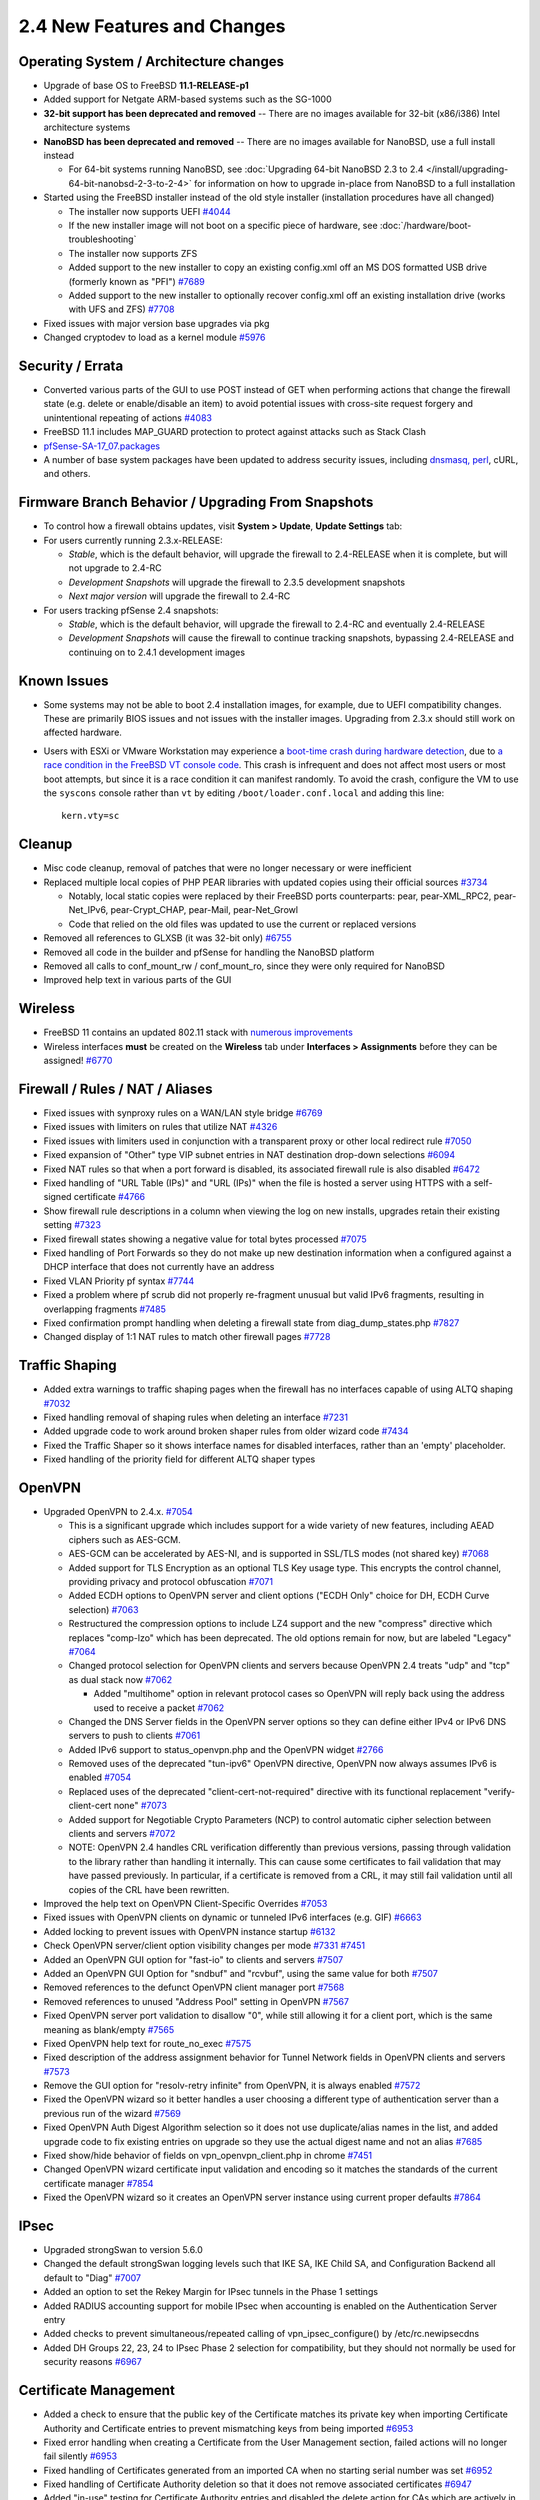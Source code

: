 2.4 New Features and Changes
============================

Operating System / Architecture changes
---------------------------------------

-  Upgrade of base OS to FreeBSD **11.1-RELEASE-p1**
-  Added support for Netgate ARM-based systems such as the SG-1000
-  **32-bit support has been deprecated and removed** -- There are no
   images available for 32-bit (x86/i386) Intel architecture systems
-  **NanoBSD has been deprecated and removed** -- There are no images
   available for NanoBSD, use a full install instead

   -  For 64-bit systems running NanoBSD, see :doc:`Upgrading 64-bit NanoBSD 2.3 to 2.4 </install/upgrading-64-bit-nanobsd-2-3-to-2-4>` for
      information on how to upgrade in-place from NanoBSD to a full
      installation

-  Started using the FreeBSD installer instead of the old style
   installer (installation procedures have all changed)

   -  The installer now supports UEFI
      `#4044 <https://redmine.pfsense.org/issues/4044>`__
   -  If the new installer image will not boot on a specific piece of
      hardware, see :doc:`/hardware/boot-troubleshooting`
   -  The installer now supports ZFS
   -  Added support to the new installer to copy an existing config.xml
      off an MS DOS formatted USB drive (formerly known as "PFI")
      `#7689 <https://redmine.pfsense.org/issues/7689>`__
   -  Added support to the new installer to optionally recover
      config.xml off an existing installation drive (works with UFS and
      ZFS) `#7708 <https://redmine.pfsense.org/issues/7708>`__

-  Fixed issues with major version base upgrades via pkg
-  Changed cryptodev to load as a kernel module
   `#5976 <https://redmine.pfsense.org/issues/5976>`__

Security / Errata
-----------------

-  Converted various parts of the GUI to use POST instead of GET when
   performing actions that change the firewall state (e.g. delete or
   enable/disable an item) to avoid potential issues with cross-site
   request forgery and unintentional repeating of actions
   `#4083 <https://redmine.pfsense.org/issues/4083>`__
-  FreeBSD 11.1 includes MAP_GUARD protection to protect against
   attacks such as Stack Clash
-  `pfSense-SA-17_07.packages <https://www.pfsense.org/security/advisories/pfSense-SA-17_07.packages.asc>`__
-  A number of base system packages have been updated to address
   security issues, including `dnsmasq,
   perl <https://www.netgate.com/blog/no-plan-survives-contact-with-the-internet.html>`__,
   cURL, and others.

Firmware Branch Behavior / Upgrading From Snapshots
---------------------------------------------------

-  To control how a firewall obtains updates, visit **System > Update**,
   **Update Settings** tab:
-  For users currently running 2.3.x-RELEASE:

   -  *Stable*, which is the default behavior, will upgrade the firewall
      to 2.4-RELEASE when it is complete, but will not upgrade to 2.4-RC
   -  *Development Snapshots* will upgrade the firewall to 2.3.5
      development snapshots
   -  *Next major version* will upgrade the firewall to 2.4-RC

-  For users tracking pfSense 2.4 snapshots:

   -  *Stable*, which is the default behavior, will upgrade the firewall
      to 2.4-RC and eventually 2.4-RELEASE
   -  *Development Snapshots* will cause the firewall to continue
      tracking snapshots, bypassing 2.4-RELEASE and continuing on to
      2.4.1 development images

Known Issues
------------

-  Some systems may not be able to boot 2.4 installation images, for
   example, due to UEFI compatibility changes. These are primarily BIOS
   issues and not issues with the installer images. Upgrading from 2.3.x
   should still work on affected hardware.
-  Users with ESXi or VMware Workstation may experience a `boot-time
   crash during hardware
   detection <https://redmine.pfsense.org/issues/7925>`__, due to `a
   race condition in the FreeBSD VT console
   code <https://bugs.freebsd.org/bugzilla/show_bug.cgi?id=217282>`__.
   This crash is infrequent and does not affect most users or most boot
   attempts, but since it is a race condition it can manifest randomly.
   To avoid the crash, configure the VM to use the ``syscons`` console
   rather than ``vt`` by editing ``/boot/loader.conf.local`` and adding this
   line::

     kern.vty=sc

Cleanup
-------

-  Misc code cleanup, removal of patches that were no longer necessary
   or were inefficient
-  Replaced multiple local copies of PHP PEAR libraries with updated
   copies using their official sources
   `#3734 <https://redmine.pfsense.org/issues/3734>`__

   -  Notably, local static copies were replaced by their FreeBSD ports
      counterparts: pear, pear-XML_RPC2, pear-Net_IPv6,
      pear-Crypt_CHAP, pear-Mail, pear-Net_Growl
   -  Code that relied on the old files was updated to use the current
      or replaced versions

-  Removed all references to GLXSB (it was 32-bit only)
   `#6755 <https://redmine.pfsense.org/issues/6755>`__
-  Removed all code in the builder and pfSense for handling the NanoBSD
   platform
-  Removed all calls to conf_mount_rw / conf_mount_ro, since they
   were only required for NanoBSD
-  Improved help text in various parts of the GUI

Wireless
--------

-  FreeBSD 11 contains an updated 802.11 stack with `numerous
   improvements <https://svnweb.freebsd.org/base?view=revision&revision=287197>`__
-  Wireless interfaces **must** be created on the **Wireless** tab under
   **Interfaces > Assignments** before they can be assigned!
   `#6770 <https://redmine.pfsense.org/issues/6770>`__

Firewall / Rules / NAT / Aliases
--------------------------------

-  Fixed issues with synproxy rules on a WAN/LAN style bridge
   `#6769 <https://redmine.pfsense.org/issues/6769>`__
-  Fixed issues with limiters on rules that utilize NAT
   `#4326 <https://redmine.pfsense.org/issues/4326>`__
-  Fixed issues with limiters used in conjunction with a transparent
   proxy or other local redirect rule
   `#7050 <https://redmine.pfsense.org/issues/7050>`__
-  Fixed expansion of "Other" type VIP subnet entries in NAT destination
   drop-down selections
   `#6094 <https://redmine.pfsense.org/issues/6094>`__
-  Fixed NAT rules so that when a port forward is disabled, its
   associated firewall rule is also disabled
   `#6472 <https://redmine.pfsense.org/issues/6472>`__
-  Fixed handling of "URL Table (IPs)" and "URL (IPs)" when the file is
   hosted a server using HTTPS with a self-signed certificate
   `#4766 <https://redmine.pfsense.org/issues/4766>`__
-  Show firewall rule descriptions in a column when viewing the log on
   new installs, upgrades retain their existing setting
   `#7323 <https://redmine.pfsense.org/issues/7323>`__
-  Fixed firewall states showing a negative value for total bytes
   processed `#7075 <https://redmine.pfsense.org/issues/7075>`__
-  Fixed handling of Port Forwards so they do not make up new
   destination information when a configured against a DHCP interface
   that does not currently have an address
-  Fixed VLAN Priority pf syntax
   `#7744 <https://redmine.pfsense.org/issues/7744>`__
-  Fixed a problem where pf scrub did not properly re-fragment unusual
   but valid IPv6 fragments, resulting in overlapping fragments
   `#7485 <https://redmine.pfsense.org/issues/7485>`__
-  Fixed confirmation prompt handling when deleting a firewall state
   from diag_dump_states.php
   `#7827 <https://redmine.pfsense.org/issues/7827>`__
-  Changed display of 1:1 NAT rules to match other firewall pages
   `#7728 <https://redmine.pfsense.org/issues/7728>`__

Traffic Shaping
---------------

-  Added extra warnings to traffic shaping pages when the firewall has
   no interfaces capable of using ALTQ shaping
   `#7032 <https://redmine.pfsense.org/issues/7032>`__
-  Fixed handling removal of shaping rules when deleting an interface
   `#7231 <https://redmine.pfsense.org/issues/7231>`__
-  Added upgrade code to work around broken shaper rules from older
   wizard code `#7434 <https://redmine.pfsense.org/issues/7434>`__
-  Fixed the Traffic Shaper so it shows interface names for disabled
   interfaces, rather than an 'empty' placeholder.
-  Fixed handling of the priority field for different ALTQ shaper types

OpenVPN
-------

-  Upgraded OpenVPN to 2.4.x.
   `#7054 <https://redmine.pfsense.org/issues/7054>`__

   -  This is a significant upgrade which includes support for a wide
      variety of new features, including AEAD ciphers such as AES-GCM.
   -  AES-GCM can be accelerated by AES-NI, and is supported in SSL/TLS
      modes (not shared key)
      `#7068 <https://redmine.pfsense.org/issues/7068>`__
   -  Added support for TLS Encryption as an optional TLS Key usage
      type. This encrypts the control channel, providing privacy and
      protocol obfuscation
      `#7071 <https://redmine.pfsense.org/issues/7071>`__
   -  Added ECDH options to OpenVPN server and client options ("ECDH
      Only" choice for DH, ECDH Curve selection)
      `#7063 <https://redmine.pfsense.org/issues/7063>`__
   -  Restructured the compression options to include LZ4 support and
      the new "compress" directive which replaces "comp-lzo" which has
      been deprecated. The old options remain for now, but are labeled
      "Legacy" `#7064 <https://redmine.pfsense.org/issues/7064>`__
   -  Changed protocol selection for OpenVPN clients and servers because
      OpenVPN 2.4 treats "udp" and "tcp" as dual stack now
      `#7062 <https://redmine.pfsense.org/issues/7062>`__

      -  Added "multihome" option in relevant protocol cases so OpenVPN
         will reply back using the address used to receive a packet
         `#7062 <https://redmine.pfsense.org/issues/7062>`__

   -  Changed the DNS Server fields in the OpenVPN server options so
      they can define either IPv4 or IPv6 DNS servers to push to clients
      `#7061 <https://redmine.pfsense.org/issues/7061>`__
   -  Added IPv6 support to status_openvpn.php and the OpenVPN widget
      `#2766 <https://redmine.pfsense.org/issues/2766>`__
   -  Removed uses of the deprecated "tun-ipv6" OpenVPN directive,
      OpenVPN now always assumes IPv6 is enabled
      `#7054 <https://redmine.pfsense.org/issues/7054>`__
   -  Replaced uses of the deprecated "client-cert-not-required"
      directive with its functional replacement "verify-client-cert
      none" `#7073 <https://redmine.pfsense.org/issues/7073>`__
   -  Added support for Negotiable Crypto Parameters (NCP) to control
      automatic cipher selection between clients and servers
      `#7072 <https://redmine.pfsense.org/issues/7072>`__
   -  NOTE: OpenVPN 2.4 handles CRL verification differently than
      previous versions, passing through validation to the library
      rather than handling it internally. This can cause some
      certificates to fail validation that may have passed previously.
      In particular, if a certificate is removed from a CRL, it may
      still fail validation until all copies of the CRL have been
      rewritten.

-  Improved the help text on OpenVPN Client-Specific Overrides
   `#7053 <https://redmine.pfsense.org/issues/7053>`__
-  Fixed issues with OpenVPN clients on dynamic or tunneled IPv6
   interfaces (e.g. GIF)
   `#6663 <https://redmine.pfsense.org/issues/6663>`__
-  Added locking to prevent issues with OpenVPN instance startup
   `#6132 <https://redmine.pfsense.org/issues/6132>`__
-  Check OpenVPN server/client option visibility changes per mode
   `#7331 <https://redmine.pfsense.org/issues/7331>`__
   `#7451 <https://redmine.pfsense.org/issues/7451>`__
-  Added an OpenVPN GUI option for "fast-io" to clients and servers
   `#7507 <https://redmine.pfsense.org/issues/7507>`__
-  Added an OpenVPN GUI Option for "sndbuf" and "rcvbuf", using the same
   value for both `#7507 <https://redmine.pfsense.org/issues/7507>`__
-  Removed references to the defunct OpenVPN client manager port
   `#7568 <https://redmine.pfsense.org/issues/7568>`__
-  Removed references to unused "Address Pool" setting in OpenVPN
   `#7567 <https://redmine.pfsense.org/issues/7567>`__
-  Fixed OpenVPN server port validation to disallow "0", while still
   allowing it for a client port, which is the same meaning as
   blank/empty `#7565 <https://redmine.pfsense.org/issues/7565>`__
-  Fixed OpenVPN help text for route_no_exec
   `#7575 <https://redmine.pfsense.org/issues/7575>`__
-  Fixed description of the address assignment behavior for Tunnel
   Network fields in OpenVPN clients and servers
   `#7573 <https://redmine.pfsense.org/issues/7573>`__
-  Remove the GUI option for "resolv-retry infinite" from OpenVPN, it is
   always enabled `#7572 <https://redmine.pfsense.org/issues/7572>`__
-  Fixed the OpenVPN wizard so it better handles a user choosing a
   different type of authentication server than a previous run of the
   wizard `#7569 <https://redmine.pfsense.org/issues/7569>`__
-  Fixed OpenVPN Auth Digest Algorithm selection so it does not use
   duplicate/alias names in the list, and added upgrade code to fix
   existing entries on upgrade so they use the actual digest name and
   not an alias `#7685 <https://redmine.pfsense.org/issues/7685>`__
-  Fixed show/hide behavior of fields on vpn_openvpn_client.php in
   chrome `#7451 <https://redmine.pfsense.org/issues/7451>`__
-  Changed OpenVPN wizard certificate input validation and encoding so
   it matches the standards of the current certificate manager
   `#7854 <https://redmine.pfsense.org/issues/7854>`__
-  Fixed the OpenVPN wizard so it creates an OpenVPN server instance
   using current proper defaults
   `#7864 <https://redmine.pfsense.org/issues/7864>`__

IPsec
-----

-  Upgraded strongSwan to version 5.6.0
-  Changed the default strongSwan logging levels such that IKE SA, IKE
   Child SA, and Configuration Backend all default to "Diag"
   `#7007 <https://redmine.pfsense.org/issues/7007>`__
-  Added an option to set the Rekey Margin for IPsec tunnels in the
   Phase 1 settings
-  Added RADIUS accounting support for mobile IPsec when accounting is
   enabled on the Authentication Server entry
-  Added checks to prevent simultaneous/repeated calling of
   vpn_ipsec_configure() by /etc/rc.newipsecdns
-  Added DH Groups 22, 23, 24 to IPsec Phase 2 selection for
   compatibility, but they should not normally be used for security
   reasons `#6967 <https://redmine.pfsense.org/issues/6967>`__

Certificate Management
----------------------

-  Added a check to ensure that the public key of the Certificate
   matches its private key when importing Certificate Authority and
   Certificate entries to prevent mismatching keys from being imported
   `#6953 <https://redmine.pfsense.org/issues/6953>`__
-  Fixed error handling when creating a Certificate from the User
   Management section, failed actions will no longer fail silently
   `#6953 <https://redmine.pfsense.org/issues/6953>`__
-  Fixed handling of Certificates generated from an imported CA when no
   starting serial number was set
   `#6952 <https://redmine.pfsense.org/issues/6952>`__
-  Fixed handling of Certificate Authority deletion so that it does not
   remove associated certificates
   `#6947 <https://redmine.pfsense.org/issues/6947>`__
-  Added "in-use" testing for Certificate Authority entries and disabled
   the delete action for CAs which are actively in use
   `#6947 <https://redmine.pfsense.org/issues/6947>`__
-  Fixed choosing an existing user certificate when adding a certificate
   to an existing user
   `#7297 <https://redmine.pfsense.org/issues/7297>`__
-  Added the ability for the certificate manager to sign a CSR using an
   internal CA `#7383 <https://redmine.pfsense.org/issues/7383>`__
-  Added the ability to set the certificate type and SAN attributes in a
   Certificate Signing Request
   `#7527 <https://redmine.pfsense.org/issues/7527>`__
-  Restructured how certificate types and SANs are handled in the cert
   manager when making a Cert/CSR/Signing, so each section can properly
   use the controls `#7527 <https://redmine.pfsense.org/issues/7527>`__
   `#7677 <https://redmine.pfsense.org/issues/7677>`__

   -  It is now possible to add SANs and EKUs to certificates when
      signing using the certificate manager
   -  NOTE: Attributes such as SANs and KU/EKU cannot be copied from a
      CSR when signing due to a deficiency in OpenSSL's x509 functions
      (they do not support "copy_extensions" at this time); These
      attributes must be specified manually when signing

-  Fixed "server" certificate detection to key off of the EKU For "TLS
   Web Server Authentication" since nsCertType has been deprecated
-  Added SAN, KU, and EKU information in an info block for each entry in
   the the certificate list
   `#7505 <https://redmine.pfsense.org/issues/7505>`__
-  Added the ability to use a wider range of characters in certificate
   fields as laid out by RFC 4514
   `#7540 <https://redmine.pfsense.org/issues/7540>`__
-  Added a useful error message when there is no private CA with which
   to create a new user certificate from within the user manager
   `#7585 <https://redmine.pfsense.org/issues/7585>`__
-  Fixed the User Manager so it adds the username as the first SAN when
   making a user certificate at the same time a user is created
   `#7666 <https://redmine.pfsense.org/issues/7666>`__
-  Added another possible Certificate Signing Request Armor string when
   validating on import
   `#7383 <https://redmine.pfsense.org/issues/7383>`__

Dynamic DNS
-----------

-  Fixed response parsing for DNSimple Dynamic DNS
   `#6874 <https://redmine.pfsense.org/issues/6874>`__
-  Fixed handling of password in Dynamic DNS entries to allow special
   characters `#6688 <https://redmine.pfsense.org/issues/6688>`__
-  Changed CloudFlare and GratisDNS to use separate hostname and domain
   entry to handle TLDs with multiple components
   `#6778 <https://redmine.pfsense.org/issues/6778>`__
-  Fixed the Save and Force Update button for RFC2136 Dynamic DNS
   `#7291 <https://redmine.pfsense.org/issues/7291>`__
-  Fixed RFC2136 Dynamnic DNS updates at boot time
   `#7295 <https://redmine.pfsense.org/issues/7295>`__
-  Added the 'local' directive to RFC2136 Dynamic DNS so updates are
   sourced correctly `#7446 <https://redmine.pfsense.org/issues/7446>`__
-  Fixed options text and display for IPv4 DNS and Verify SSL on Dynamic
   DNS clients `#7588 <https://redmine.pfsense.org/issues/7588>`__
-  Fixed issues with Dynamic DNS entries utilizing gateway groups for
   their interface `#7719 <https://redmine.pfsense.org/issues/7719>`__
-  Added DreamHost Dynamic DNS support
   `#7321 <https://redmine.pfsense.org/issues/7321>`__

DHCP Server / Relay
-------------------

-  Fixed handling of DHCPv6 lease status when there are no leases
   `#6717 <https://redmine.pfsense.org/issues/6717>`__
-  Fixed issues with DHCP Relay not working
   `#6658 <https://redmine.pfsense.org/issues/6658>`__
-  Added input validation to prevent the DHCP server from being
   configured on interfaces that do not have enough addresses for
   clients (/31, /32)
   `#6930 <https://redmine.pfsense.org/issues/6930>`__
-  Fixed issues with the DHCP Relay options display getting out of sync
   with checkbox settings
   `#7155 <https://redmine.pfsense.org/issues/7155>`__
-  Fixed static DHCP lease edits updating BIND zones
   `#3710 <https://redmine.pfsense.org/issues/3710>`__
-  Fixed checks for DHCP Relay when editing additional DHCP pools
-  Fixed handling of forced Dynamic DNS hostnames for DHCPv6 static
   mappings `#7324 <https://redmine.pfsense.org/issues/7324>`__

ARP / NDP
---------

-  Fixed static ARP handling when creating or editing DHCP static
   mappings `#6821 <https://redmine.pfsense.org/issues/6821>`__
-  Added error checking for static ARP entries to ensure both an IP
   address and MAC address are entered, and to ensure that both exist
   before an entry is applied
   `#6969 <https://redmine.pfsense.org/issues/6969>`__
-  Improved the detail displayed on the ARP table view
   `#6822 <https://redmine.pfsense.org/issues/6822>`__
-  Added an expiration field to the NDP list

Captive Portal
--------------

-  Adapted Captive Portal to work without multi-instance ipfw patches
   `#6606 <https://redmine.pfsense.org/issues/6606>`__
-  Fixed Captive Portal instances to select "No Authentication" for a
   zone by default, since it is the default behavior
   `#7591 <https://redmine.pfsense.org/issues/7591>`__
-  Fixed links to the Captive Portal MAC management page so they include
   the zone name `#7591 <https://redmine.pfsense.org/issues/7591>`__

XMLRPC
------

-  Switched to pear-XML_RPC2 and removed the outdated static client
   files
-  Fixed handling of XMLRPC sync using a username other than "admin"
   `#809 <https://redmine.pfsense.org/issues/809>`__

Routing/Gateways
----------------

-  Removed "route change" patches and updated code that relied on the
   deprecated behavior
   `#6828 <https://redmine.pfsense.org/issues/6828>`__
-  Fixed handling of default routes when a default gateway is removed or
   disabled `#6659 <https://redmine.pfsense.org/issues/6659>`__
-  Fixed discovery of IPv6 gateway for assigned OpenVPN interfaces
   `#6016 <https://redmine.pfsense.org/issues/6016>`__
-  Fixed issues with a missing default gateway/route on certain PPPoE
   links after reconnect or IP address change
   `#6495 <https://redmine.pfsense.org/issues/6495>`__
-  Fixed some 'route: writing to routing socket: Invalid argument'
   warnings during boot time
-  Added a log message for gateway events that shows that an alarm was
   raised/cleared
-  Added a check to not run dpinger when an IPv6 address has the
   tentative flag even after the timeout
-  Added a delay to allow dpinger time to properly initialize before
   using results

Interfaces / Virtual IP Addresses
---------------------------------

-  Removed Device Polling as it was no longer useful
   `#7021 <https://redmine.pfsense.org/issues/7021>`__
-  Improved stability of the igb(4) driver
   `#7149 <https://redmine.pfsense.org/issues/7149>`__
   `#7166 <https://redmine.pfsense.org/issues/7166>`__
-  Fixed handling of rc.newwanipv6 when run from dhcp6c so it only runs
   when required and not for any change
   `#7145 <https://redmine.pfsense.org/issues/7145>`__
-  Fixed handling of SIGTERM and SIGKILL in dhcp6c
   `#7185 <https://redmine.pfsense.org/issues/7185>`__
-  Fixed dhcp6c not starting until an RA is received
   `#5993 <https://redmine.pfsense.org/issues/5993>`__
-  Fixed a PPP service name error with certain providers, such as
   T-Mobile `#6890 <https://redmine.pfsense.org/issues/6890>`__
-  Fixed 3G service status so it does not report misleading information
   `#4287 <https://redmine.pfsense.org/issues/4287>`__
-  Added support for the IPv6 AUTO_LINKLOCAL flag on bridge interfaces
-  Disabled DAD on stf interfaces to fix problems with dpinger
-  Added an option to use static IPv6 over an IPv4 PPP parent (e.g.
   PPPoE) `#7598 <https://redmine.pfsense.org/issues/7598>`__
-  Removed unused WINS code for L2TP
   `#7559 <https://redmine.pfsense.org/issues/7559>`__
-  Improved L2TP Server DNS input validation
   `#7560 <https://redmine.pfsense.org/issues/7560>`__
-  Added a test to disable internal L2TP users when activating RADIUS,
   to follow the behavior stated in the GUI
   `#7561 <https://redmine.pfsense.org/issues/7561>`__
-  Fixed L2TP section log shortcut
   `#7564 <https://redmine.pfsense.org/issues/7564>`__
-  Fixed upgrade handling of wireless interfaces
   `#7809 <https://redmine.pfsense.org/issues/7809>`__

NTP
---

-  Added support for the ntpd "pool" directive to make better use of
   servers in NTP pools
   `#5985 <https://redmine.pfsense.org/issues/5985>`__
-  Fixed time display on the NTP widget to show server time
   `#7245 <https://redmine.pfsense.org/issues/7245>`__
-  Added support for NTP to process PGRMF NMEA sentences
   (Garmin-specific) `#7193 <https://redmine.pfsense.org/issues/7193>`__
-  Added an absolute offset statistic to NTP monitoring graph display
   `#7548 <https://redmine.pfsense.org/issues/7548>`__

User Management / Authentication
--------------------------------

-  Fixed delays during bootup when LDAP is enabled for user
   authentication `#6367 <https://redmine.pfsense.org/issues/6367>`__
-  Added privileges to control which users can view and/or clear notices
   `#7051 <https://redmine.pfsense.org/issues/7051>`__
-  Added an authentication cache mechanism for GUI authentication from a
   remote server (e.g. LDAP, RADIUS) so the authentication is checked
   periodically (default: 30s) instead of on each page load
   `#7097 <https://redmine.pfsense.org/issues/7097>`__
-  Added protocol selection (PAP, MD5-CHAP, MS-CHAPv1 and MS-CHAPv2) to
   RADIUS authentication server options
   `#7111 <https://redmine.pfsense.org/issues/7111>`__
-  Added the username to the page to display when adding user privileges
   `#7586 <https://redmine.pfsense.org/issues/7586>`__
-  Standardized privilege page and sorting between users and groups
   `#7587 <https://redmine.pfsense.org/issues/7587>`__
-  Added a log message if a user tries to save the configuration but has
   the 'deny config write' permission
-  Added "auth_check" type of simple test that a page can use to verify
   a user is logged in and has access, using less cpu, which is better
   for AJAX data polling
-  Fixed certificate chain verification issues with LDAP authentication
   using intermediate CAs
   `#7830 <https://redmine.pfsense.org/issues/7830>`__
-  Fixed PHP errors when STARTTLS fails for LDAP authentication

Packages
--------

-  Fixed issues with snort, squid/clamav, and squidGuard when /var is in
   a RAM disk `#6878 <https://redmine.pfsense.org/issues/6878>`__
-  Fixed handling of custom_php_deinstall_command during
   post-deinstall of a package
   `#7401 <https://redmine.pfsense.org/issues/7401>`__
-  Changed package related calls to get_pkg_info() to use the new pkg
   metadata mechanism

Console / Menu
--------------

-  Added options to the console reboot menu selection to reboot into
   single user mode or run filesystem checks
   `#6639 <https://redmine.pfsense.org/issues/6639>`__

OS Upgrade
----------

-  Fixed issues when upgrading to 2.4 with a stale package .inc that
   caused a PHP error
   `#6920 <https://redmine.pfsense.org/issues/6920>`__
-  Changed the upgrade script to use reroot instead of reboot for
   updates that do not include a new Kernel
   `#6045 <https://redmine.pfsense.org/issues/6045>`__

SNMP
----

-  Added a workaround to prevent the hostres module from being used with
   bsnmpd on VMware Virtual Machines that have a cd0 device, which
   caused 100% CPU usage
   `#6882 <https://redmine.pfsense.org/issues/6882>`__

Services
--------

-  Converted all mpd-based features (e.g. PPPoE and L2TP server) to MPD5
   if they used an older version
   `#4706 <https://redmine.pfsense.org/issues/4706>`__
-  Removed unused and non-functional SMART service handling and e-mail
   configuration `#6393 <https://redmine.pfsense.org/issues/6393>`__
-  Fixed IGMP Proxy failing to recognize an upstream interface
   `#6099 <https://redmine.pfsense.org/issues/6099>`__

WebGUI
------

-  Added support for multiple languages, currently that list includes:

   -  US English (Default), Bosnian, Chinese (Simplified, China),
      Chinese (Taiwan), Dutch, German, Norwegian Bokmal, Polish,
      Portuguese (Brazil), Russian, Spanish, Spanish (Argentina)

-  Changed the design of the login page for the WebGUI to a more modern
   style, with several color choices available
-  Added URL fingerprinting to JavaScript and CSS file references to
   improve client-side behavior when files change between versions
   `#7251 <https://redmine.pfsense.org/issues/7251>`__
-  Updated Logo to the new logo and made it a vectorized SVG image for
   better scaling
-  Updated favicon to the new logo and added multiple sizes for
   different platforms
-  Completed work to mark required fields on GUI pages
   `#7160 <https://redmine.pfsense.org/issues/7160>`__
-  Fixed long hostnames overlapping the "time" title in the monitoring
   graphs `#6138 <https://redmine.pfsense.org/issues/6138>`__
-  Fixed CIDR/Prefix selector handling for IPv4/IPv6
   `#7625 <https://redmine.pfsense.org/issues/7625>`__
-  Removed the Gold menu
-  Fixed handling of info block content inside tables
   `#7504 <https://redmine.pfsense.org/issues/7504>`__
-  Improved handling of PHP errors for user-entered PHP code on
   diag_command.php
-  Fixed alignment of the the IPv6 over IPv4 input fields
   `#7128 <https://redmine.pfsense.org/issues/7128>`__
-  Optimized retrieval of Traffic Graph data to reduce spikes in the
   graphs and load on the firewall
-  Fixed a problem with the traffic graphs not respecting the theme
   colors `#6746 <https://redmine.pfsense.org/issues/6746>`__
-  Revised setup wizard wording and links

Dashboard
---------

-  Rewrote Dashboard AJAX updating in a centralized and optimized way to
   reduce load, improve accuracy, and increase speed
-  Added a new Customer Support dashboard widget, enabled by default and
   on upgrade
-  Changed the way AJAX updates are handled on the Dashboard widgets to
   improve efficiency and fix issues with some widgets refreshing in a
   timely manner
-  Added filters to more dashboard widgets
   `#7122 <https://redmine.pfsense.org/issues/7122>`__
-  Added customization for dashboard widget names
-  Fixed Interface Statistics dashboard widget issues with interfaces in
   a "down" state
-  Fixed formatting issues with the Interface Statistics dashboard
   widget `#7501 <https://redmine.pfsense.org/issues/7501>`__
-  Added the ability to place multiple copies of widgets on the
   dashboard, optional for each widget
-  Added a line to display detected CPU cryptographic hardware, such as
   AES-NI, in the System Information dashboard widget even if the module
   isn't loaded `#7529 <https://redmine.pfsense.org/issues/7529>`__
-  Fixed CPU package/core count displayed on the System Information
   dashboard widget
-  Changed how pkg metadata is handled to reduce the load on the
   Dashboard and reduce unnecessary calls to the pkg server for the
   System Information dashboard widget update check, and for the
   Installed Packages dashboard widget
-  Changed CPU usage calculation in the System Information dashboard
   widget to avoid sleep() in an AJAX call
-  Fixed the IPsec widget tunnel status to handle newer strongSwan
   childid format `#7499 <https://redmine.pfsense.org/issues/7499>`__
-  Fixed error when saving Wake on LAN dashboard widget without any WoL
   entries
-  Fixed a problem where traffic could be counted twice in traffic
   graphs `#7751 <https://redmine.pfsense.org/issues/7751>`__
-  Fixed a problem with the Installed Packages dashboard widget when no
   packages are installed
   `#7811 <https://redmine.pfsense.org/issues/7811>`__
-  Changed date formats of some fields on the Dashboard to be more
   consistent `#7805 <https://redmine.pfsense.org/issues/7805>`__
-  Added an option to the Interface Statistics dashboard widget to
   rotate the table (put interfaces in rows instead of columns) to
   improve the display on firewalls with numerous interfaces
   `#7501 <https://redmine.pfsense.org/issues/7501>`__

pftop
-----

-  Removed the "size" option from pftop as it had no effect, use the
   "bytes" option instead
   `#7579 <https://redmine.pfsense.org/issues/7579>`__
-  Removed the 'peak' and 'rate' views for pftop since they only work in
   interactive mode with cached data, not batch mode which is used by
   the WebGUI `#7580 <https://redmine.pfsense.org/issues/7580>`__
-  Fixed path to an old copy of the pftop WebGUI page in obsolete list
   `#7581 <https://redmine.pfsense.org/issues/7581>`__

DNS
---

-  Changed /etc/hosts such that the FQDN is listed first, except for
   localhost, so that dnsmasq will properly reverse resolve hostnames
   `#7771 <https://redmine.pfsense.org/issues/7771>`__
-  Fixed a problem where the DNS Search Domain List was not being
   populated into radvd.conf
   `#7081 <https://redmine.pfsense.org/issues/7081>`__
-  Enabled Python support for Unbound
   `#7549 <https://redmine.pfsense.org/issues/7549>`__
-  Added a control to disable automatically added host entries in
   Unbound
-  Changed the way unbound is started at boot time on systems with DHCP6
   WANs

Misc
----

-  Added hardware support and detection for new Netgate models
-  Changed the User Agent passed to outbound requests from pfSense to
   include more accurate host information
-  Added the User Agent to the request data when updating the Bogons
   list
-  Fixed growl and SMTP notifications so performing a test saves first,
   so the new settings are used as expected
   `#7577 <https://redmine.pfsense.org/issues/7577>`__
-  Fixed loading issues with PHP extensions
   `#6628 <https://redmine.pfsense.org/issues/6628>`__
-  Removed symbolic links for configuration files that redirected items
   from /etc/ to /var/etc/
   `#5538 <https://redmine.pfsense.org/issues/5538>`__
-  Added the ability to filter Packet Captures by MAC address
   `#6743 <https://redmine.pfsense.org/issues/6743>`__
-  Updated status.php with new info and changed its output organization
   `#7047 <https://redmine.pfsense.org/issues/7047>`__
-  Fixed a problem where a proxy defined for use by the firewall could
   not use HTTPS when using proxy authentication
   `#6949 <https://redmine.pfsense.org/issues/6949>`__
-  Improved RAM disk backups and file management
   `#7098 <https://redmine.pfsense.org/issues/7098>`__
-  Changed the way RAM disk contents are handled when enabled
   `#5897 <https://redmine.pfsense.org/issues/5897>`__
-  Changed various support functions to better facilitate translation to
   additional languages
-  Fixed interface name display on the Router Advertisement
   configuration page
   `#7133 <https://redmine.pfsense.org/issues/7133>`__
-  Fixed various issues with handling of unusually formatted, but valid,
   IPv6 addresses `#7147 <https://redmine.pfsense.org/issues/7147>`__
-  Improved error handling when a client is logged when it attempts to
   poll data via rrd_fetch_json.php
   `#6748 <https://redmine.pfsense.org/issues/6748>`__
-  Fixed various issues when the configuration backup count was set to 0
   (disabled) `#7273 <https://redmine.pfsense.org/issues/7273>`__
-  Fixed handling of "0" for the number of backups to retain in the
   configuration history
   `#7273 <https://redmine.pfsense.org/issues/7273>`__
-  Fixed an issue with long configuration change descriptions leading to
   wrapping issues in certain cases such as AutoConfigBackup
   `#6363 <https://redmine.pfsense.org/issues/6363>`__
-  Fixed an issue with installing packages from a backup when restoring
   using the External Configuration Locater on the first boot
   post-install `#7914 <https://redmine.pfsense.org/issues/7914>`__
